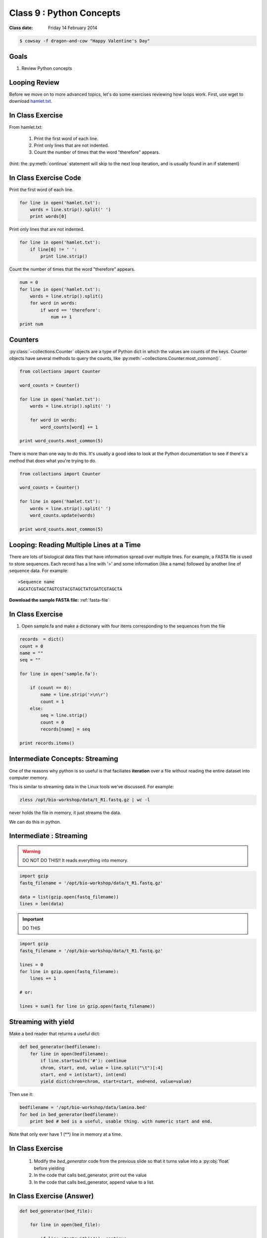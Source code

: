 *************************
Class 9 : Python Concepts
*************************

:Class date: Friday 14 February 2014

.. code-block:: bash

    $ cowsay -f dragon-and-cow "Happy Valentine's Day"

Goals
=====
#. Review Python concepts

Looping Review
==============
Before we move on to more advanced topics, let's do some exercises 
reviewing how loops work. First, use wget to download 
`hamlet.txt <http://www.cs.uni.edu/~schafer/1140/assignments/pa11/hamlet.txt>`_. 

In Class Exercise
=================
From hamlet.txt: 

 #. Print the first word of each line.

 #. Print only lines that are not indented. 

 #. Count the number of times that the word "therefore" appears.

(hint: the :py:meth:`continue` statement will skip to the next loop
iteration, and is usually found in an if statement)

In Class Exercise Code
======================

Print the first word of each line.

.. code-block:: python

    for line in open('hamlet.txt'):
        words = line.strip().split(' ')
        print words[0]

Print only lines that are not indented.

.. code-block:: python

    for line in open('hamlet.txt'):
        if line[0] != ' ':
            print line.strip()

Count the number of times that the word "therefore" appears.

.. code-block:: python

    num = 0
    for line in open('hamlet.txt'):
        words = line.strip().split()
        for word in words:
            if word == 'therefore':
                num += 1
    print num

Counters
========
:py:class:`~collections.Counter` objects are a type of Python dict in
which the values are counts of the keys. Counter objects have several
methods to query the counts, like
:py:meth:`~collections.Counter.most_common()`. 

.. code-block:: python

    from collections import Counter

    word_counts = Counter()

    for line in open('hamlet.txt'):
        words = line.strip().split(' ')

        for word in words:
            word_counts[word] += 1

    print word_counts.most_common(5)
    
There is more than one way to do this. It's usually a good idea to look at the
Python documentation to see if there's a method that does what you're trying to do.

.. code-block:: python

    from collections import Counter

    word_counts = Counter()

    for line in open('hamlet.txt'):
        words = line.strip().split(' ')
        word_counts.update(words)

    print word_counts.most_common(5)

Looping: Reading Multiple Lines at a Time
=========================================
There are lots of biological data files that have information spread over
multiple lines. For example, a FASTA file is used to store sequences. Each
record has a line with '>' and some information (like a name) followed by
another line of sequence data. For example::

    >Sequence name
    AGCATCGTAGCTAGTCGTACGTAGCTATCGATCGTAGCTA

**Download the sample FASTA file:** :ref:`fasta-file`

In Class Exercise
=================

#. Open sample.fa and make a dictionary with four items corresponding to
   the sequences from the file
   
.. code-block:: python

    records  = dict()
    count = 0
    name = ""
    seq = ""

    for line in open('sample.fa'):

        if (count == 0):
            name = line.strip('>\n\r')
            count = 1
        else:
            seq = line.strip()
            count = 0
            records[name] = seq

    print records.items()


Intermediate Concepts: Streaming
================================
One of the reasons why python is so useful is that faciliates
**iteration** over a file without reading the entire dataset into computer
memory.

This is similar to streaming data in the Linux tools we've discussed.
For example:

.. code-block:: bash

    zless /opt/bio-workshop/data/t_R1.fastq.gz | wc -l

never holds the file in memory, it just streams the data.

We can do this in python.

Intermediate : Streaming
========================

.. warning:: 

    DO NOT DO THIS!! It reads everything into memory.

.. code-block:: python

    import gzip
    fastq_filename = '/opt/bio-workshop/data/t_R1.fastq.gz'

    data = list(gzip.open(fastq_filename))
    lines = len(data)

.. important:: 

    DO THIS

.. code-block:: python

    import gzip
    fastq_filename = '/opt/bio-workshop/data/t_R1.fastq.gz'

    lines = 0
    for line in gzip.open(fastq_filename):
        lines += 1

    # or:

    lines = sum(1 for line in gzip.open(fastq_filename))

Streaming with yield
===================================

Make a bed reader that returns a useful dict:

.. code-block:: python

    def bed_generator(bedfilename):
        for line in open(bedfilename):
            if line.startswith('#'): continue
            chrom, start, end, value = line.split("\t")[:4]
            start, end = int(start), int(end)
            yield dict(chrom=chrom, start=start, end=end, value=value)

Then use it:

.. code-block:: python

    bedfilename = '/opt/bio-workshop/data/lamina.bed'
    for bed in bed_generator(bedfilename):
        print bed # bed is a useful, usable thing. with numeric start and end.

Note that only ever have 1 (**) line in memory at a time.

In Class Exercise
=================

 #. Modify the `bed_generator` code from the previous slide so that it
    turns value into a :py:obj:`float` before yielding
 #. In the code that calls bed_generator, print out the value
 #. In the code that calls bed_generator, append value to a list.

In Class Exercise (Answer)
==========================

.. code-block:: python

    def bed_generator(bed_file):

        for line in open(bed_file):

            if line.startswith('#'): continue

            chrom, start, end, value = line.split("\t")[:4]
            start, end = int(start), int(end)
            yield {'chrom': chrom, 'start': start, 'end': end,
                   'value': float(value))}

    vals = []
    for bed in bed_generator(bedfilename):
        print bed['value']
        vals.append(bed['value'])

    print vals[:10]
    print sum(vals)

Goal
====

Take the basic concepts we've learned and do something useful.

toolshed
========

`toolshed <https://pypi.python.org/pypi/toolshed>`_ is a python module
that simplifies common file/text-processing tasks.  For example, it
assumes the first line of a file is the header and gives a python
dictionary for each line keyed by the header.

.. code-block:: bash

    $ python -c "import toolshed"

    # If you see an error get help to install toolshed:
    $ pip install toolshed

.. code-block:: python

    from toolshed import reader

    bedfilename = '/opt/bio-workshop/data/lamina.bed'

    for region in reader(bedfilename):
        # the first line in lamina.bed is: '#chrom  start  end  value'
        # reader uses these names as keys in a dict

        if region['chrom'] != "chr12": continue
        if float(region['value']) < 0.90: continue
        print region['chrom'], region['start'], region['end']

.. nextslide::
    :increment:

The toolshed reader function can also take gzipped files, files
over http, bash commands, and (some) xls files.

It can also accept a python class, that, for example
converts start and end to int's.

Mostly we will use it as:

.. code-block:: python

    from toolshed import reader

    bedfilename = '/opt/bio-workshop/data/lamina.bed'

    for region in reader(bedfilename):
        # do something with region
        print region['chrom']


.. raw:: pdf

    PageBreak
